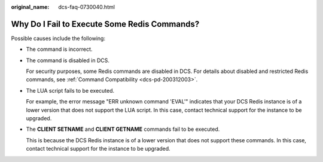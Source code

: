 :original_name: dcs-faq-0730040.html

.. _dcs-faq-0730040:

Why Do I Fail to Execute Some Redis Commands?
=============================================

Possible causes include the following:

-  The command is incorrect.

-  The command is disabled in DCS.

   For security purposes, some Redis commands are disabled in DCS. For details about disabled and restricted Redis commands, see :ref:`Command Compatibility <dcs-pd-200312003>`.

-  The LUA script fails to be executed.

   For example, the error message "ERR unknown command 'EVAL'" indicates that your DCS Redis instance is of a lower version that does not support the LUA script. In this case, contact technical support for the instance to be upgraded.

-  The **CLIENT SETNAME** and **CLIENT GETNAME** commands fail to be executed.

   This is because the DCS Redis instance is of a lower version that does not support these commands. In this case, contact technical support for the instance to be upgraded.
